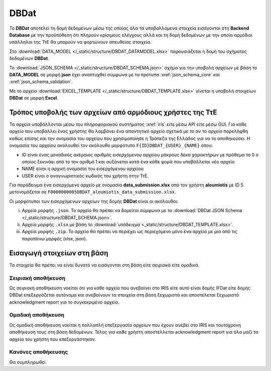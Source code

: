 DBDat
=====

Το **DBDat** αποτελεί τη δομή δεδομένων μέσω της οποίας όλα τα υποβαλλόμενα
στοιχεία εισάγονται στη **Backend Database** με την προϋπόθεση ότι πληρούν
κρίσιμους ελέγχους αλλά και τη δομή δεδομένων με την οποία αρμόδιοι υπάλληλοι
της ΤτΕ θα μπορούν να φορτώνουν απευθείας στοιχεία.

Στο :download:`DATA_MODEL </_static/structure/DBDAT_DATAMODEL.xlsx>` παρουσιάζεται η δομή του σχήματος δεδομένων **DBDat**.

Το :download:`JSON_SCHEMA </_static/structure/DBDAT_SCHEMA.json>` σχήμα για την
υποβολή αρχείων με βάση το **DATA_MODEL** σε μορφή **json** έχει αναπτυχθεί
σύμφωνα με τα πρότυπα :xref:`json_schema_core` και :xref:`json_schema_validation`.  

Με το αρχείο :download:`EXCEL_TEMPLATE
</_static/structure/DBDAT_TEMPLATE.xlsx>` γίνεται η υποβολή στοιχείων **DBDat**
σε μορφή **Excel**.


Τρόπος υποβολής των αρχείων από αρμόδιους χρήστες της ΤτΕ
---------------------------------------------------------

Τα αρχεία υποβάλλονται μέσω του πληροφοριακού συστήματος :xref:`iris` είτε μέσω
API είτε μέσω GUI.  Για κάθε αρχείο που υποβάλλει ένας χρήστης θα λαμβάνει ένα
απαντητικό αρχείο σχετικά με το αν το αρχείο παρελήφθη καθώς επίσης και την
ονομασία του αρχείου που χρησιμοποίησε η Τράπεζα της Ελλάδος για να το
αποθηκεύσει. Η ονομασία του αρχείου ακολουθεί τον ακόλουθο μορφότυπο
``F{ID}DBDAT_{USER}_{NAME}`` όπου: 

* ID είναι ένας μοναδικός ακέραιος αριθμός εισερχόμενου αρχείου μάκρους δέκα
  χαρακτήρων με πρόθεμα το 0 ο οποίος ξεκινάει από το τον αριθμό 1 και
  αυξάνεται κατά ένα κάθε φορά που υποβάλλεται νέο αρχείο

* NAME είναι η αρχική ονομασία του εισερχόμενου αρχείου
* USER είναι ο αναγνωριστικός κωδικός του χρήστη στην ΤτΕ.  

Για παράδειγμα ένα εισερχόμενο αρχείο με ονομασία **data_submission.xlsx** από
τον χρήστη **aloumiotis** με ID 5 μετονομάζεται σε
``F0000000005DBDAT_aloumiotis_data_submission.xlsx``.

Οι μορφότυποι των εισερχόμενων αρχείων της δομής **DBDat** είναι οι ακόλουθοι: 

i. Αρχεία μορφής ``.json``.  Το αρχείο θα πρέπει να δομείται σύμφωνα με το
   :download:`DBDat JSON Schema </_static/structure/DBDAT_SCHEMA.json>`.

#. Αρχεία μορφής ``.xlsx`` με βάση το :download:`υπόδειγμα <_static/structure/DBDAT_TEMPLATE.xlsx>`.

#. Αρχεία μορφής ``.zip``.  Το αρχείο θα πρέπει να περιέχει ως περιεχόμενο μόνο ένα αρχείο με μία από τις παραπάνω μορφές (xlsx, json).


Εισαγωγή στοιχείων στη βάση
---------------------------
Τα στοιχεία θα πρέπει να είναι δυνατό να εισάγονται στη βάση είτε σειριακά είτε ομαδικά.

Σειριακή αποθήκευση
~~~~~~~~~~~~~~~~~~~
Ως σειριακή αποθήκευση νοείται ότι για κάθε αρχείο που ανεβαίνει στο IRIS είτε
αυτό είναι δομής IFDat είτε δομής DBDat επεξεργάζεται αυτόνομα και ανεβαίνουν
τα στοιχεία στη βάση ξεχωριστά και αποστέλεται ξεχωριστό acknowledgment report
για το συγκεκριμένο αρχείο.

Ομαδική αποθήκευση
~~~~~~~~~~~~~~~~~~
Ως ομαδική αποθήκευση νοείται η πολλαπλή επεξεργασία αρχείων που έχουν ανεβεί
στο IRIS και ταυτόχρονη αποθήκευση τους στη βάση δεδομένων.  Τέλος για καϑε
χρήστη αποστέλλεται acknowledgment report για όλα μαζί τα αρχεία του χρήστη που
επεξεργάστηκαν.

Κανόνες αποθήκευσης
~~~~~~~~~~~~~~~~~~~
Θα συμπληρωθεί

